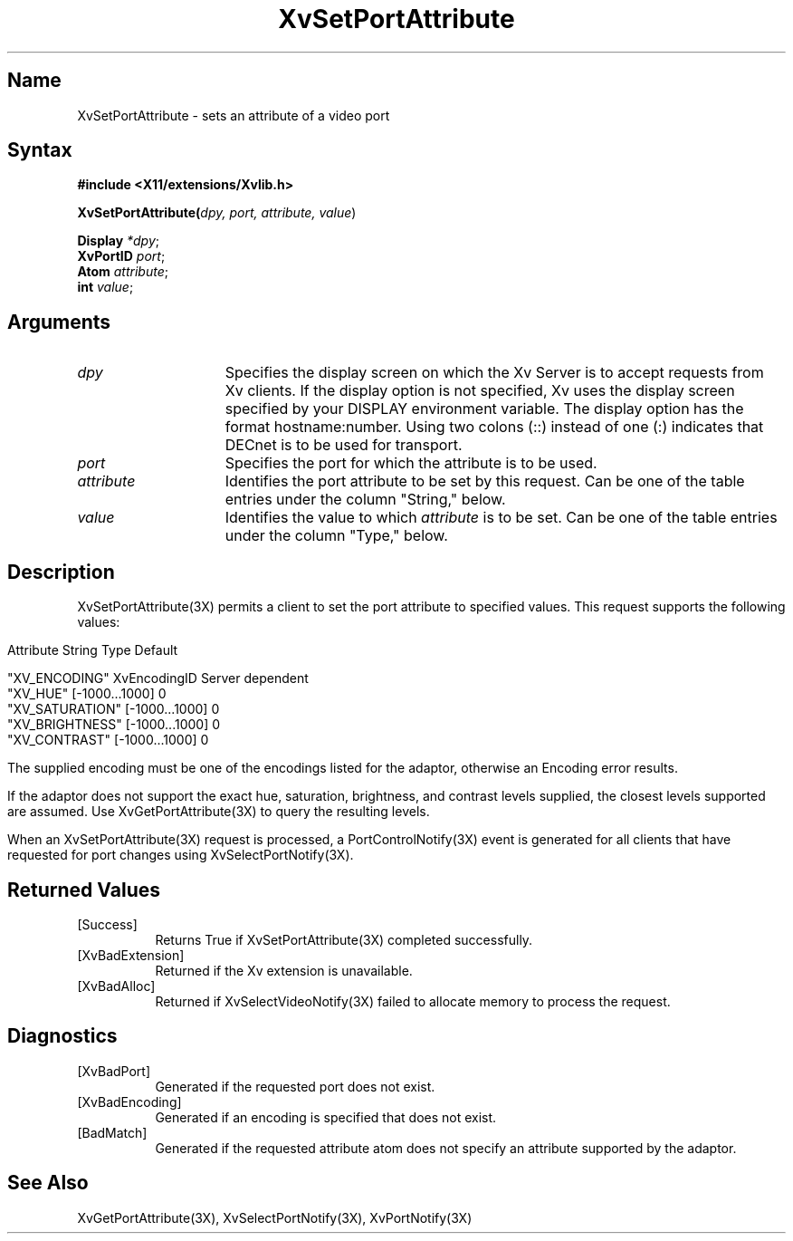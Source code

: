 .TH XvSetPortAttribute 3X  __vendorversion__
.\" $XFree86: xc/doc/man/Xv/XvSetPortAttribute.man,v 1.6 2001/01/27 18:20:36 dawes Exp $
.SH Name
XvSetPortAttribute \- sets an attribute of a video port 
.\"
.SH Syntax
\fB#include <X11/extensions/Xvlib.h>\fR
.sp 1l
\fBXvSetPortAttribute(\fIdpy, port, attribute, value\fR)
.sp 1l
\fBDisplay \fI*dpy\fR;
.br
\fBXvPortID \fIport\fR;
.br
\fBAtom \fIattribute\fR;
.br
\fBint \fIvalue\fR;
.SH Arguments
.\"
.IP \fIdpy\fR 15
Specifies the display screen on which the
Xv Server is to accept requests from Xv clients.  If the
display option is not specified, Xv uses the display screen
specified by your DISPLAY environment variable.  The display
option has the format hostname:number.  Using two colons
(::) instead of one (:) indicates that DECnet is to be used
for transport.
.IP \fIport\fR 15
Specifies the port for which the attribute is to be used.
.IP \fIattribute\fR 15
Identifies the port attribute to be set by this request.
Can be one of the table entries under the column "String," below.
.IP \fIvalue\fR 15
Identifies the value to which \fIattribute\fP is to be set.
Can be one of the table entries under the column "Type," below.
.\"
.SH Description
XvSetPortAttribute(3X) permits a client to set the port attribute
to specified values.  This request supports the following values:
.bp
.PP
.\" .TS
.\" tab(@);
.\" lfHB lfHB lfHB
.\" lfR  lfR  lfR .
.\" _
.\" .PP
.\" .sp 4p
.\" Attribute String@Type@Default
.\" .sp 6p
.\" _
.\" .sp 6p
.\" "XV_ENCODING"@XvEncodingID@Server dependent
.\" "XV_HUE"@[-1000...1000]@0
.\" "XV_SATURATION"@[-1000...1000]@0
.\" "XV_BRIGHTNESS"@[-1000...1000]@0
.\" "XV_CONTRAST"@[-1000...1000]@0
.\" .sp 6p
.\" .TE
.nf
Attribute String        Type             Default

"XV_ENCODING"           XvEncodingID     Server dependent
"XV_HUE"                [-1000...1000]   0
"XV_SATURATION"         [-1000...1000]   0
"XV_BRIGHTNESS"         [-1000...1000]   0
"XV_CONTRAST"           [-1000...1000]   0
.fi
.PP
The supplied encoding must be one of the encodings listed for the
adaptor, otherwise an Encoding error results.
.PP
If the adaptor does not support the exact hue, saturation,
brightness, and contrast levels supplied, the closest levels
supported are assumed.  Use XvGetPortAttribute(3X) 
to query the resulting levels.
.PP
When an XvSetPortAttribute(3X) request is processed, a 
PortControlNotify(3X) event is generated for all clients 
that have requested for port changes using XvSelectPortNotify(3X).
.SH Returned Values
.IP [Success] 8
Returns True if XvSetPortAttribute(3X) completed successfully.
.IP [XvBadExtension] 8
Returned if the Xv extension is unavailable.
.IP [XvBadAlloc] 8
Returned if XvSelectVideoNotify(3X) failed to allocate memory to process
the request.
.SH Diagnostics
.IP [XvBadPort] 8
Generated if the requested port does not exist.
.IP [XvBadEncoding] 8
Generated if an encoding is specified that does not exist.
.IP [BadMatch] 8
Generated if the requested attribute atom does not specify an attribute 
supported by the adaptor.
.SH See Also
.\"
XvGetPortAttribute(3X), XvSelectPortNotify(3X), XvPortNotify(3X)
.br
